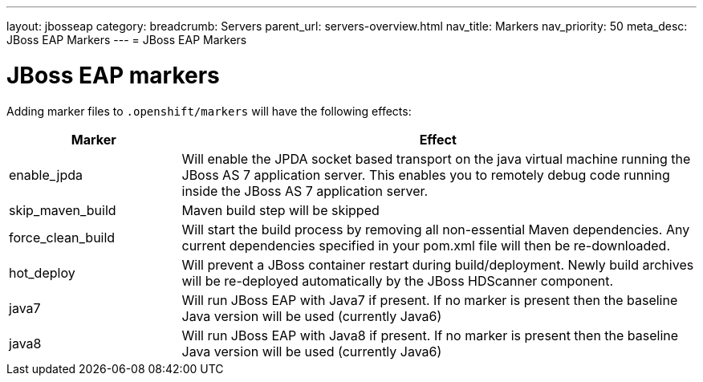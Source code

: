 ---
layout: jbosseap
category:
breadcrumb: Servers
parent_url: servers-overview.html
nav_title: Markers
nav_priority: 50
meta_desc: JBoss EAP Markers
---
= JBoss EAP Markers

[float]
= JBoss EAP markers
Adding marker files to `.openshift/markers` will have the following effects:

[cols="1,3",options="header"]
|===
|Marker |Effect

|enable_jpda
|Will enable the JPDA socket based transport on the java virtual machine running the JBoss AS 7 application server. This enables you to remotely debug code running inside the JBoss AS 7 application server.

|skip_maven_build
|Maven build step will be skipped

|force_clean_build
|Will start the build process by removing all non-essential Maven dependencies.  Any current dependencies specified in your pom.xml file will then be re-downloaded.

|hot_deploy
|Will prevent a JBoss container restart during build/deployment. Newly build archives will be re-deployed automatically by the JBoss HDScanner component.

|java7
|Will run JBoss EAP with Java7 if present. If no marker is present then the baseline Java version will be used (currently Java6)

|java8
|Will run JBoss EAP with Java8 if present. If no marker is present then the baseline Java version will be used (currently Java6)
|===
